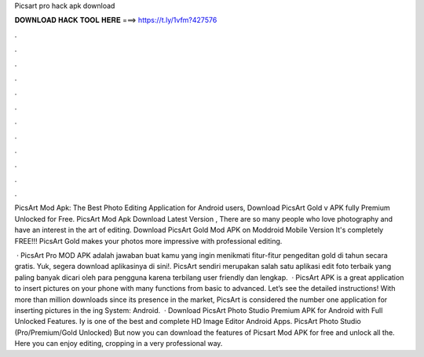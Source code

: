 Picsart pro hack apk download



𝐃𝐎𝐖𝐍𝐋𝐎𝐀𝐃 𝐇𝐀𝐂𝐊 𝐓𝐎𝐎𝐋 𝐇𝐄𝐑𝐄 ===> https://t.ly/1vfm?427576



.



.



.



.



.



.



.



.



.



.



.



.

PicsArt Mod Apk: The Best Photo Editing Application for Android users, Download PicsArt Gold v APK fully Premium Unlocked for Free. PicsArt Mod Apk Download Latest Version , There are so many people who love photography and have an interest in the art of editing. Download PicsArt Gold Mod APK on Moddroid Mobile Version It's completely FREE!!! PicsArt Gold makes your photos more impressive with professional editing.

 · PicsArt Pro MOD APK adalah jawaban buat kamu yang ingin menikmati fitur-fitur pengeditan gold di tahun secara gratis. Yuk, segera download aplikasinya di sini!. PicsArt sendiri merupakan salah satu aplikasi edit foto terbaik yang paling banyak dicari oleh para pengguna karena terbilang user friendly dan lengkap.  · PicsArt APK is a great application to insert pictures on your phone with many functions from basic to advanced. Let’s see the detailed instructions! With more than million downloads since its presence in the market, PicsArt is considered the number one application for inserting pictures in the ing System: Android.  · Download PicsArt Photo Studio Premium APK for Android with Full Unlocked Features. Iy is one of the best and complete HD Image Editor Android Apps. PicsArt Photo Studio (Pro/Premium/Gold Unlocked) But now you can download the features of Picsart Mod APK for free and unlock all the. Here you can enjoy editing, cropping in a very professional way.
